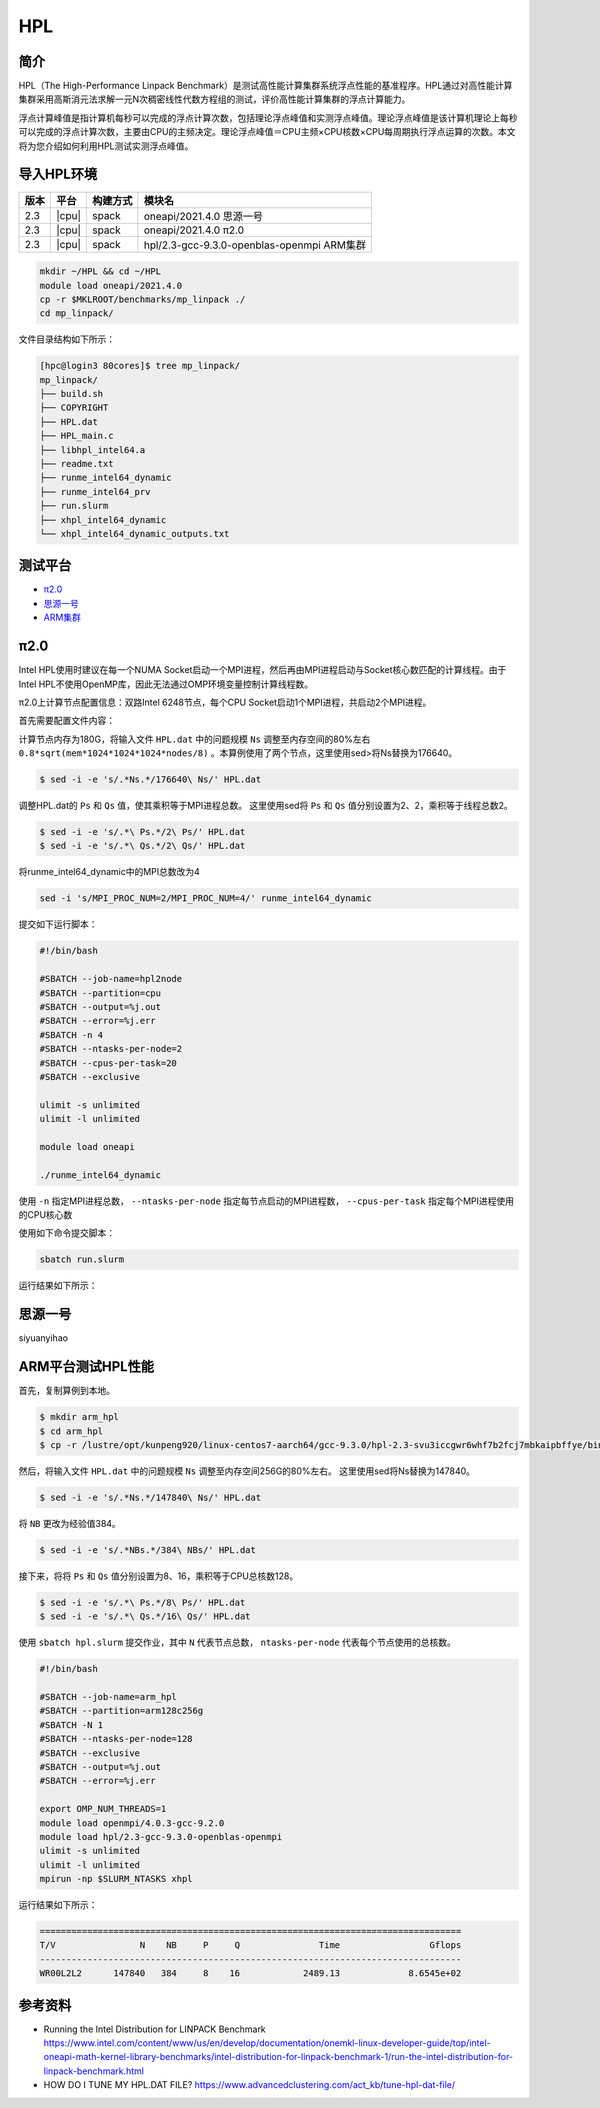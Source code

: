 HPL
===

简介
----

HPL（The High-Performance Linpack Benchmark）是测试高性能计算集群系统浮点性能的基准程序。HPL通过对高性能计算集群采用高斯消元法求解一元N次稠密线性代数方程组的测试，评价高性能计算集群的浮点计算能力。

浮点计算峰值是指计算机每秒可以完成的浮点计算次数，包括理论浮点峰值和实测浮点峰值。理论浮点峰值是该计算机理论上每秒可以完成的浮点计算次数，主要由CPU的主频决定。理论浮点峰值＝CPU主频×CPU核数×CPU每周期执行浮点运算的次数。本文将为您介绍如何利用HPL测试实测浮点峰值。

导入HPL环境
-----------

+--------+-------+----------+--------------------------------------------+
| 版本   | 平台  | 构建方式 | 模块名                                     |
+========+=======+==========+============================================+
| 2.3    | |cpu| | spack    | oneapi/2021.4.0  思源一号                  |
+--------+-------+----------+--------------------------------------------+
| 2.3    | |cpu| | spack    | oneapi/2021.4.0  π2.0                      |
+--------+-------+----------+--------------------------------------------+
| 2.3    | |cpu| | spack    | hpl/2.3-gcc-9.3.0-openblas-openmpi ARM集群 |
+--------+-------+----------+--------------------------------------------+

.. code:: bash

   mkdir ~/HPL && cd ~/HPL
   module load oneapi/2021.4.0
   cp -r $MKLROOT/benchmarks/mp_linpack ./
   cd mp_linpack/

文件目录结构如下所示：

.. code:: bash

   [hpc@login3 80cores]$ tree mp_linpack/
   mp_linpack/
   ├── build.sh
   ├── COPYRIGHT
   ├── HPL.dat
   ├── HPL_main.c
   ├── libhpl_intel64.a
   ├── readme.txt
   ├── runme_intel64_dynamic
   ├── runme_intel64_prv
   ├── run.slurm
   ├── xhpl_intel64_dynamic
   └── xhpl_intel64_dynamic_outputs.txt

测试平台
--------

- `π2.0`_
- `思源一号`_
- `ARM集群`_

.. _π2.0:

π2.0
----

Intel HPL使用时建议在每一个NUMA Socket启动一个MPI进程，然后再由MPI进程启动与Socket核心数匹配的计算线程。由于Intel HPL不使用OpenMP库，因此无法通过OMP环境变量控制计算线程数。

π2.0上计算节点配置信息：双路Intel 6248节点，每个CPU Socket启动1个MPI进程，共启动2个MPI进程。

首先需要配置文件内容：

计算节点内存为180G，将输入文件 ``HPL.dat`` 中的问题规模 ``Ns`` 调整至内存空间的80%左右 ``0.8*sqrt(mem*1024*1024*1024*nodes/8)`` 。本算例使用了两个节点，这里使用sed>将Ns替换为176640。

.. code:: bash

   $ sed -i -e 's/.*Ns.*/176640\ Ns/' HPL.dat

调整HPL.dat的 ``Ps`` 和 ``Qs`` 值，使其乘积等于MPI进程总数。
这里使用sed将 ``Ps`` 和 ``Qs`` 值分别设置为2、2，乘积等于线程总数2。

.. code:: bash

   $ sed -i -e 's/.*\ Ps.*/2\ Ps/' HPL.dat
   $ sed -i -e 's/.*\ Qs.*/2\ Qs/' HPL.dat

将runme_intel64_dynamic中的MPI总数改为4

.. code:: bash

   sed -i 's/MPI_PROC_NUM=2/MPI_PROC_NUM=4/' runme_intel64_dynamic

提交如下运行脚本：

.. code:: bash

   #!/bin/bash
   
   #SBATCH --job-name=hpl2node
   #SBATCH --partition=cpu
   #SBATCH --output=%j.out
   #SBATCH --error=%j.err
   #SBATCH -n 4
   #SBATCH --ntasks-per-node=2
   #SBATCH --cpus-per-task=20
   #SBATCH --exclusive
   
   ulimit -s unlimited
   ulimit -l unlimited
   
   module load oneapi
   
   ./runme_intel64_dynamic

使用 ``-n`` 指定MPI进程总数， ``--ntasks-per-node`` 指定每节点启动的MPI进程数， ``--cpus-per-task`` 指定每个MPI进程使用的CPU核心数

使用如下命令提交脚本：

.. code:: bash

   sbatch run.slurm

运行结果如下所示：

.. code::bash

   jiji

.. _思源一号:

思源一号
--------

siyuanyihao

.. _ARM集群:

ARM平台测试HPL性能
------------------

首先，复制算例到本地。

.. code:: bash

   $ mkdir arm_hpl
   $ cd arm_hpl
   $ cp -r /lustre/opt/kunpeng920/linux-centos7-aarch64/gcc-9.3.0/hpl-2.3-svu3iccgwr6whf7b2fcj7mbkaipbffye/bin/* ./

然后，将输入文件 ``HPL.dat`` 中的问题规模 ``Ns`` 调整至内存空间256G的80%左右。
这里使用sed将Ns替换为147840。

.. code:: bash

   $ sed -i -e 's/.*Ns.*/147840\ Ns/' HPL.dat

将 ``NB`` 更改为经验值384。

.. code:: bash

   $ sed -i -e 's/.*NBs.*/384\ NBs/' HPL.dat

接下来，将将 ``Ps`` 和 ``Qs`` 值分别设置为8、16，乘积等于CPU总核数128。

.. code:: bash

   $ sed -i -e 's/.*\ Ps.*/8\ Ps/' HPL.dat
   $ sed -i -e 's/.*\ Qs.*/16\ Qs/' HPL.dat

使用 ``sbatch hpl.slurm`` 提交作业，其中 ``N`` 代表节点总数， ``ntasks-per-node`` 代表每个节点使用的总核数。

.. code:: bash

   #!/bin/bash
   
   #SBATCH --job-name=arm_hpl       
   #SBATCH --partition=arm128c256g       
   #SBATCH -N 1
   #SBATCH --ntasks-per-node=128
   #SBATCH --exclusive
   #SBATCH --output=%j.out
   #SBATCH --error=%j.err
    
   export OMP_NUM_THREADS=1
   module load openmpi/4.0.3-gcc-9.2.0
   module load hpl/2.3-gcc-9.3.0-openblas-openmpi
   ulimit -s unlimited
   ulimit -l unlimited
   mpirun -np $SLURM_NTASKS xhpl

运行结果如下所示：

.. code:: bash

   ================================================================================
   T/V                N    NB     P     Q               Time                 Gflops
   --------------------------------------------------------------------------------
   WR00L2L2      147840   384     8    16            2489.13             8.6545e+02


参考资料
--------

- Running the Intel Distribution for LINPACK Benchmark https://www.intel.com/content/www/us/en/develop/documentation/onemkl-linux-developer-guide/top/intel-oneapi-math-kernel-library-benchmarks/intel-distribution-for-linpack-benchmark-1/run-the-intel-distribution-for-linpack-benchmark.html
- HOW DO I TUNE MY HPL.DAT FILE? https://www.advancedclustering.com/act_kb/tune-hpl-dat-file/
